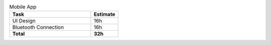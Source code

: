 .. csv-table:: Mobile App
    :widths: 150 50
    :header: Task,Estimate

    UI Design,                  16h
    Bluetooth Connection,       16h
    **Total**,                  **32h** 